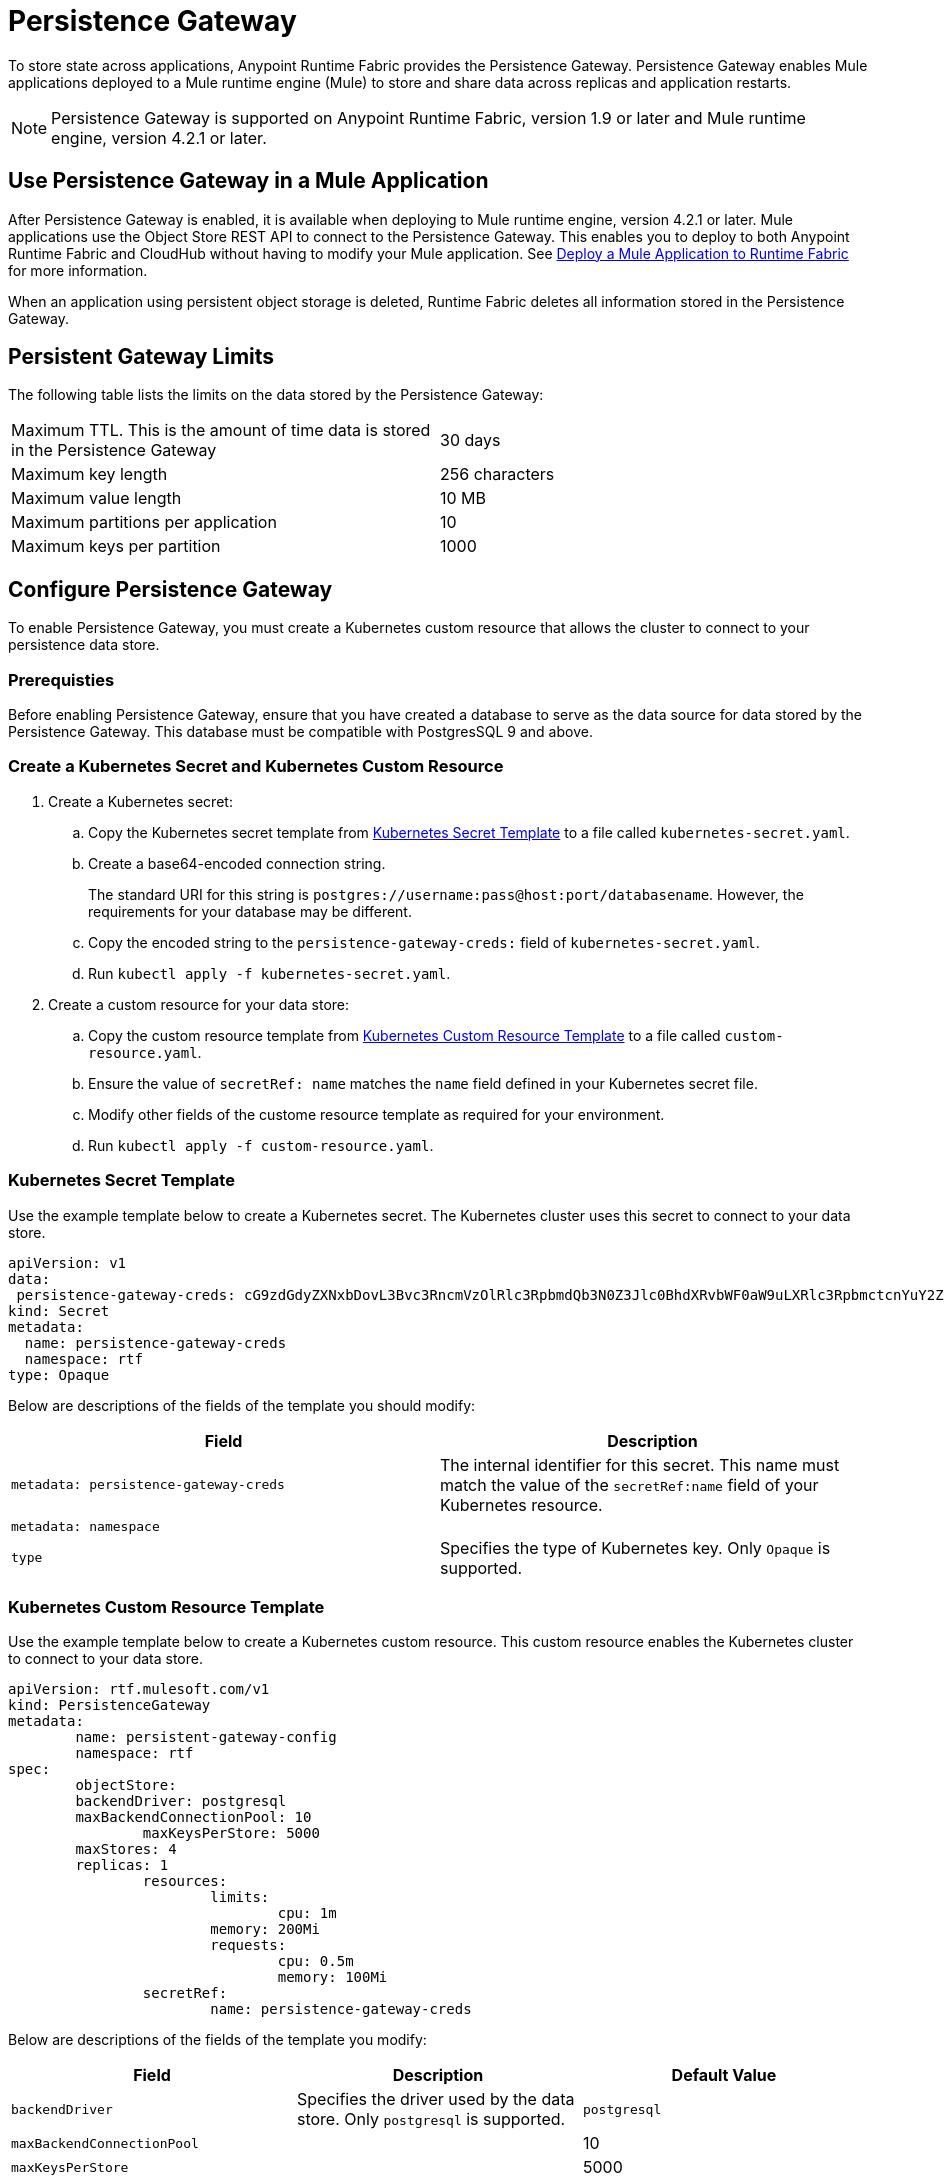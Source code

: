 = Persistence Gateway

To store state across applications, Anypoint Runtime Fabric provides the Persistence Gateway. Persistence Gateway enables Mule applications deployed to a Mule runtime engine (Mule) to store and share data across replicas and application restarts.

[NOTE]
====
Persistence Gateway is supported on Anypoint Runtime Fabric, version 1.9 or later and Mule runtime engine, version 4.2.1 or later.
====

== Use Persistence Gateway in a Mule Application

After Persistence Gateway is enabled, it is available when deploying to Mule runtime engine, version 4.2.1 or later. Mule applications use the Object Store REST API to connect to the Persistence Gateway. This enables you to deploy to both Anypoint Runtime Fabric and CloudHub without having to modify your Mule application. See xref:deploy-to-runtime-fabric.adoc[Deploy a Mule Application to Runtime Fabric] for more information.

When an application using persistent object storage is deleted, Runtime Fabric deletes all information stored in the Persistence Gateway.

== Persistent Gateway Limits

The following table lists the limits on the data stored by the Persistence Gateway:

[cols="2*a"]
|===
| Maximum TTL. This is the amount of time data is stored in the Persistence Gateway  | 30 days
| Maximum key length | 256 characters
| Maximum value length | 10 MB
| Maximum partitions per application | 10
| Maximum keys per partition | 1000
|===


[Configure-Persistence-Gateway]
== Configure Persistence Gateway

To enable Persistence Gateway, you must create a Kubernetes custom resource that allows the cluster to connect to your persistence data store.

=== Prerequisties

Before enabling Persistence Gateway, ensure that you have created a database to serve as the data source for data stored by the Persistence Gateway. This database must be compatible with PostgresSQL 9 and above. 

=== Create a Kubernetes Secret and Kubernetes Custom Resource

. Create a Kubernetes secret:
.. Copy the Kubernetes secret template from <<k8-secret-template>> to a file called `kubernetes-secret.yaml`.
.. Create a base64-encoded connection string. 
+
The standard URI for this string is `postgres://username:pass@host:port/databasename`. However, the requirements for your database may be different.
.. Copy the encoded string to the `persistence-gateway-creds:` field of `kubernetes-secret.yaml`. 
.. Run `kubectl apply -f kubernetes-secret.yaml`.

. Create a custom resource for your data store:
.. Copy the custom resource template from <<k8-custom-resource-template>> to a file called `custom-resource.yaml`.
.. Ensure the value of `secretRef: name` matches the `name` field defined in your Kubernetes secret file.
.. Modify other fields of the custome resource template as required for your environment.
.. Run `kubectl apply -f custom-resource.yaml`.

[[k8-secret-template]]
=== Kubernetes Secret Template

Use the example template below to create a Kubernetes secret. The Kubernetes cluster uses this secret to connect to your data store.

----
apiVersion: v1
data:
 persistence-gateway-creds: cG9zdGdyZXNxbDovL3Bvc3RncmVzOlRlc3RpbmdQb3N0Z3Jlc0BhdXRvbWF0aW9uLXRlc3RpbmctcnYuY2ZqcHFoeTZlYWhzLnVzLWVhc3QtMS5yZHMuYW1hem9uYXdzLmNvbTo1NDMyL1JURg==
kind: Secret
metadata:
  name: persistence-gateway-creds
  namespace: rtf
type: Opaque
----

Below are descriptions of the fields of the template you should modify:

[%header,cols="2*a"]
|===
| Field | Description
| `metadata: persistence-gateway-creds` | The internal identifier for this secret. This name must match the value of the `secretRef:name` field of your Kubernetes resource.
| `metadata: namespace` | 
| `type` | Specifies the type of Kubernetes key. Only `Opaque` is supported.
|===


[[k8-custom-resource-template]]
=== Kubernetes Custom Resource Template

Use the example template below to create a Kubernetes custom resource. This custom resource enables the Kubernetes cluster to connect to your data store.

----
apiVersion: rtf.mulesoft.com/v1
kind: PersistenceGateway
metadata:
	name: persistent-gateway-config
	namespace: rtf
spec:
	objectStore:
    	backendDriver: postgresql
    	maxBackendConnectionPool: 10
		maxKeysPerStore: 5000
    	maxStores: 4
    	replicas: 1
		resources:
			limits:
				cpu: 1m
        		memory: 200Mi
			requests:
				cpu: 0.5m
				memory: 100Mi
		secretRef:
			name: persistence-gateway-creds
----

Below are descriptions of the fields of the template you modify:

[%header,cols="3*a"]
|===
| Field | Description | Default Value
| `backendDriver` | Specifies the driver used by the data store. Only `postgresql` is supported. | `postgresql`
| `maxBackendConnectionPool` | | 10
| `maxKeysPerStore` | | 5000
| `maxStores` | | 5000
| `replicas` | | 5000
| `resources: limits: cpu` | | 1m
| `resources: limits: memory` | | 200Mi
| `resources: requests: cpu` |  | 0.5m
| `resources: requests: memory` | | 100Mi
| `secretRef: name:` | Specifies the name of the persistence gateway credentials defined in the Kubernetes secret file.| `persistence-gateway-creds`
|===
